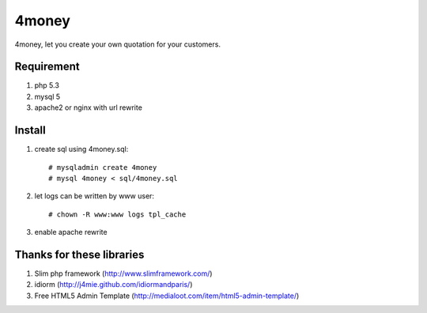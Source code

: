 4money
======

4money, let you create your own quotation for your customers.

Requirement 
------------
#. php 5.3
#. mysql 5
#. apache2 or nginx with url rewrite

Install
---------
#. create sql using 4money.sql::

    # mysqladmin create 4money
    # mysql 4money < sql/4money.sql

#. let logs can be written by www user::

    # chown -R www:www logs tpl_cache

#. enable apache rewrite

Thanks for these libraries
--------------------------
#. Slim php framework (http://www.slimframework.com/)
#. idiorm (http://j4mie.github.com/idiormandparis/)
#. Free HTML5 Admin Template (http://medialoot.com/item/html5-admin-template/)
